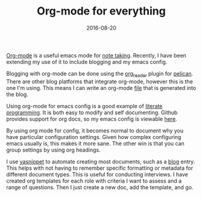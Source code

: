 #+TITLE: Org-mode for everything
#+DATE: 2016-08-20

[[http://orgmode.org][Org-mode]] is a useful emacs mode for [[http://pseudofish.com/using-deft-mode-for-notes-in-emacs.html][note taking]]. Recently, I have been
extending my use of it to include blogging and my emacs config.

Blogging with org-mode can be done using the [[https://github.com/getpelican/pelican-plugins/tree/master/org_reader][org_reader]] plugin for [[http://blog.getpelican.com][pelican]].
There are other blog platforms that integrate org-mode, however this is the
one I'm using. This means I can write an org-mode [[https://github.com/gmwils/pseudofish/blob/master/content/musings/org-mode-for-everything.org][file]] that is generated into
the blog.

Using org-mode for emacs config is a good example of [[https://en.wikipedia.org/wiki/Literate_programming][literate programming]]. It
is both easy to modify and self documenting. Github provides support for org
docs, so my emacs config is viewable [[https://github.com/gmwils/dotfiles/blob/master/emacs.d/gmwils.org][here]].

By using org mode for config, it becomes normal to document why you have
particular configuration settings. Given how complex configuring emacs usually
is, this makes it more sane. The other win is that you can group settings by
using org headings.

I use [[https://www.emacswiki.org/emacs/Yasnippet][yasnippet]] to automate creating most documents, such as a [[https://github.com/gmwils/dotfiles/blob/master/emacs.d/snippets/org-mode/blog][blog]] entry.
This helps with not having to remember specific formatting or metadata for
different document types. This is useful for conducting interviews. I have
created org templates for each role with criteria I want to assess and
a range of questions. Then I just create a new doc, add the template, and go.
